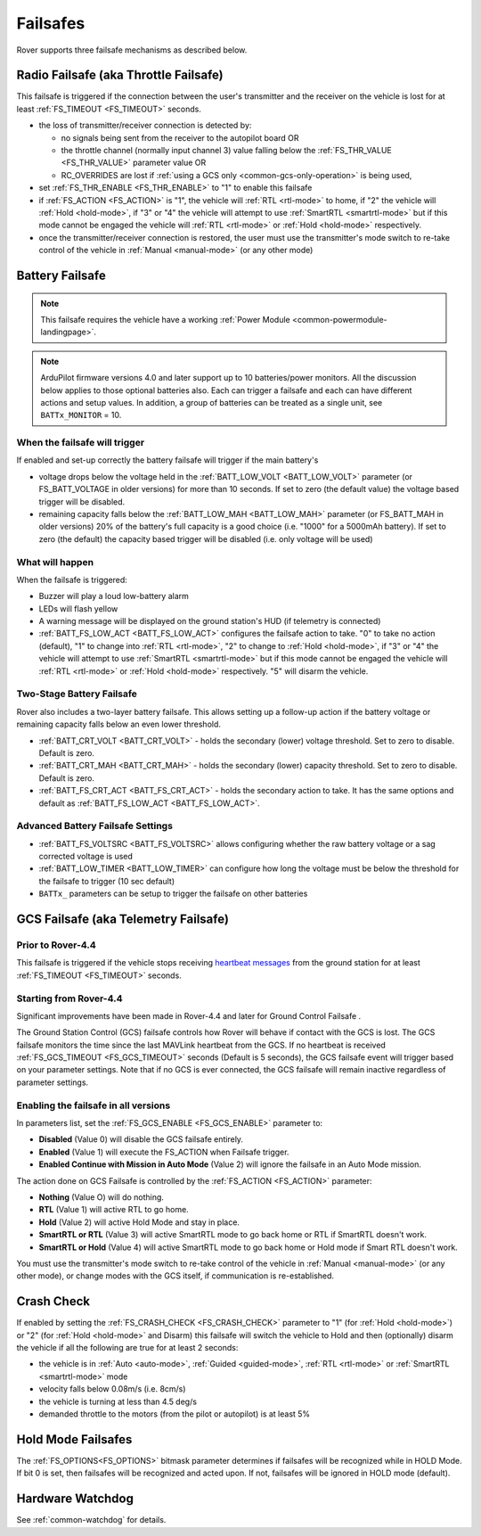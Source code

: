 .. _rover-failsafes:

=========
Failsafes
=========

Rover supports three failsafe mechanisms as described below.

Radio Failsafe (aka Throttle Failsafe)
======================================

.. image:: ../images/rover-failsafe-rc.jpg
    :target: ../_images/rover-failsafe-rc.jpg

This failsafe is triggered if the connection between the user's transmitter and the receiver on the vehicle is lost for at least :ref:`FS_TIMEOUT <FS_TIMEOUT>` seconds.

- the loss of transmitter/receiver connection is detected by:

  - no signals being sent from the receiver to the autopilot board OR
  - the throttle channel (normally input channel 3) value falling below the :ref:`FS_THR_VALUE <FS_THR_VALUE>` parameter value OR
  - RC_OVERRIDES are lost if :ref:`using a GCS only <common-gcs-only-operation>` is being used,

- set :ref:`FS_THR_ENABLE <FS_THR_ENABLE>` to "1" to enable this failsafe
- if :ref:`FS_ACTION <FS_ACTION>` is "1", the vehicle will :ref:`RTL <rtl-mode>` to home, if "2" the vehicle will :ref:`Hold <hold-mode>`, if "3" or "4" the vehicle will attempt to use :ref:`SmartRTL <smartrtl-mode>` but if this mode cannot be engaged the vehicle will :ref:`RTL <rtl-mode>` or :ref:`Hold <hold-mode>` respectively.
- once the transmitter/receiver connection is restored, the user must use the transmitter's mode switch to re-take control of the vehicle in :ref:`Manual <manual-mode>` (or any other mode)

Battery Failsafe
================

.. note::

    This failsafe requires the vehicle have a working :ref:`Power Module <common-powermodule-landingpage>`.

.. note:: ArduPilot firmware versions 4.0 and later support up to 10 batteries/power monitors. All the  discussion below applies to those optional batteries also. Each can trigger a failsafe and each can have different actions and setup values. In addition, a group of batteries can be treated as a single unit, see ``BATTx_MONITOR`` = 10.

When the failsafe will trigger
------------------------------

If enabled and set-up correctly the battery failsafe will trigger if the main battery's

-  voltage drops below the voltage held in the :ref:`BATT_LOW_VOLT <BATT_LOW_VOLT>` parameter (or FS_BATT_VOLTAGE in older versions) for more than 10 seconds. If set to zero (the default value) the voltage based trigger will be disabled.
-  remaining capacity falls below the :ref:`BATT_LOW_MAH <BATT_LOW_MAH>` parameter (or FS_BATT_MAH in older versions) 20% of the battery's full capacity is a good choice (i.e. "1000" for a 5000mAh battery).  If set to zero (the default) the capacity based trigger will be disabled (i.e. only voltage will be used)

What will happen
----------------

When the failsafe is triggered:

-  Buzzer will play a loud low-battery alarm
-  LEDs will flash yellow
-  A warning message will be displayed on the ground station's HUD (if telemetry is connected)
-  :ref:`BATT_FS_LOW_ACT <BATT_FS_LOW_ACT>` configures the failsafe action to take.  "0" to take no action (default), "1" to change into :ref:`RTL <rtl-mode>`, "2" to change to :ref:`Hold <hold-mode>`, if "3" or "4" the vehicle will attempt to use :ref:`SmartRTL <smartrtl-mode>` but if this mode cannot be engaged the vehicle will :ref:`RTL <rtl-mode>` or :ref:`Hold <hold-mode>` respectively.  "5" will disarm the vehicle.

Two-Stage Battery Failsafe
--------------------------

Rover also includes a two-layer battery failsafe.  This allows setting up a follow-up action if the battery voltage or remaining capacity falls below an even lower threshold.

- :ref:`BATT_CRT_VOLT <BATT_CRT_VOLT>` - holds the secondary (lower) voltage threshold.  Set to zero to disable. Default is zero.
- :ref:`BATT_CRT_MAH <BATT_CRT_MAH>` - holds the secondary (lower) capacity threshold.  Set to zero to disable. Default is zero.
- :ref:`BATT_FS_CRT_ACT <BATT_FS_CRT_ACT>` - holds the secondary action to take. It has the same options and default as :ref:`BATT_FS_LOW_ACT <BATT_FS_LOW_ACT>`.

Advanced Battery Failsafe Settings
----------------------------------

- :ref:`BATT_FS_VOLTSRC <BATT_FS_VOLTSRC>` allows configuring whether the raw battery voltage or a sag corrected voltage is used
- :ref:`BATT_LOW_TIMER <BATT_LOW_TIMER>` can configure how long the voltage must be below the threshold for the failsafe to trigger (10 sec default)
- ``BATTx_`` parameters can be setup to trigger the failsafe on other batteries

GCS Failsafe (aka Telemetry Failsafe)
=====================================

Prior to Rover-4.4
------------------

This failsafe is triggered if the vehicle stops receiving `heartbeat messages <https://mavlink.io/en/messages/common.html#HEARTBEAT>`__ from the ground station for at least :ref:`FS_TIMEOUT <FS_TIMEOUT>` seconds.

Starting from Rover-4.4
-----------------------

Significant improvements have been made in Rover-4.4 and later for Ground Control Failsafe .

The Ground Station Control (GCS) failsafe controls how Rover will behave if contact with the GCS is lost.
The GCS failsafe monitors the time since the last MAVLink heartbeat from the GCS. If no heartbeat is received :ref:`FS_GCS_TIMEOUT <FS_GCS_TIMEOUT>` seconds (Default is 5 seconds), the GCS failsafe event will trigger based on your parameter settings. Note that if no GCS is ever connected, the GCS failsafe will remain inactive regardless of parameter settings.

Enabling the failsafe in all versions
-------------------------------------

In parameters list, set the :ref:`FS_GCS_ENABLE <FS_GCS_ENABLE>` parameter to:

-  **Disabled** (Value 0) will disable the GCS failsafe entirely.
-  **Enabled** (Value 1) will execute the FS_ACTION when Failsafe trigger.
-  **Enabled Continue with Mission in Auto Mode** (Value 2) will ignore the failsafe in an Auto Mode mission.

The action done on GCS Failsafe is controlled by the :ref:`FS_ACTION <FS_ACTION>` parameter:

- **Nothing** (Value O) will do nothing.
- **RTL** (Value 1) will active RTL to go home.
- **Hold** (Value 2) will active Hold Mode and stay in place.
- **SmartRTL or RTL** (Value 3) will active SmartRTL mode to go back home or RTL if SmartRTL doesn't work.
- **SmartRTL or Hold** (Value 4)  will active SmartRTL mode to go back home or Hold mode if Smart RTL doesn't work.

You must use the transmitter's mode switch to re-take control of the vehicle in :ref:`Manual <manual-mode>` (or any other mode), or change modes with the GCS itself, if communication is re-established.


Crash Check
===========

If enabled by setting the :ref:`FS_CRASH_CHECK <FS_CRASH_CHECK>` parameter to "1" (for :ref:`Hold <hold-mode>`) or "2" (for :ref:`Hold <hold-mode>` and Disarm) this failsafe will switch the vehicle to Hold and then (optionally) disarm the vehicle if all the following are true for at least 2 seconds:

- the vehicle is in :ref:`Auto <auto-mode>`, :ref:`Guided <guided-mode>`, :ref:`RTL <rtl-mode>` or :ref:`SmartRTL <smartrtl-mode>` mode
- velocity falls below 0.08m/s (i.e. 8cm/s)
- the vehicle is turning at less than 4.5 deg/s
- demanded throttle to the motors (from the pilot or autopilot) is at least 5%

Hold Mode Failsafes
===================

The :ref:`FS_OPTIONS<FS_OPTIONS>` bitmask parameter determines if failsafes will be recognized while in HOLD Mode. If bit 0 is set, then failsafes will be recognized and acted upon. If not, failsafes will be ignored in HOLD mode (default).

Hardware Watchdog
=================

See :ref:`common-watchdog` for details.
